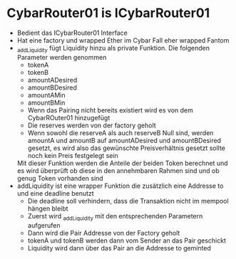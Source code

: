 * CybarRouter01 is ICybarRouter01
  * Bedient das ICybarRouter01 Interface
  * Hat eine factory und wrapped Ether im Cybar Fall eher wrapped Fantom
  * _addLiquidity fügt Liquidity hinzu als private Funktion. Die folgenden Parameter werden genommen
    * tokenA
    * tokenB
    * amountADesired
    * amountBDesired
    * amountAMin
    * amountBMin
    * Wenn das Pairing nicht bereits existiert wird es von dem CybarROuter01 hinzugefügt
    * Die reserves werden von der factory geholt
    * Wenn sowohl die reserveA als auch reserveB Null sind, werden amountA und amountB auf
      amountADesired und amountBDesired gesetzt, es wird also das gewünschte Preisverhältnis
      gesetzt sollte noch kein Preis festgelegt sein
    Mit dieser Funktion werden die Anteile der beiden Token berechnet und es wird überprüft
    ob diese in den annehmbaren Rahmen sind und ob genug Token vorhanden sind
  * addLiquidity ist eine wrapper Funktion die zusätzlich eine Addresse to und eine
    deadline benutzt
    * Die deadline soll verhindern, dass die Transaktion nicht im mempool hängen bleibt
    * Zuerst wird _addLiquidity mit den entsprechenden Parametern aufgerufen
    * Dann wird die Pair Addresse von der Factory geholt
    * tokenA und tokenB werden dann vom Sender an das Pair geschickt
    * Liquidity wird dann über das Pair an die Addresse to geminted
    
